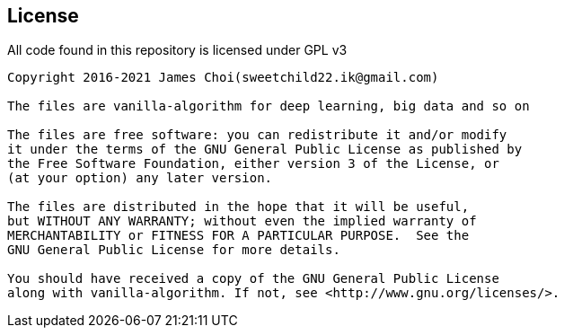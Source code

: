 == License

All code found in this repository is licensed under GPL v3

[source]
----
Copyright 2016-2021 James Choi(sweetchild22.ik@gmail.com)

The files are vanilla-algorithm for deep learning, big data and so on

The files are free software: you can redistribute it and/or modify
it under the terms of the GNU General Public License as published by
the Free Software Foundation, either version 3 of the License, or
(at your option) any later version.

The files are distributed in the hope that it will be useful,
but WITHOUT ANY WARRANTY; without even the implied warranty of
MERCHANTABILITY or FITNESS FOR A PARTICULAR PURPOSE.  See the
GNU General Public License for more details.

You should have received a copy of the GNU General Public License
along with vanilla-algorithm. If not, see <http://www.gnu.org/licenses/>.
----

